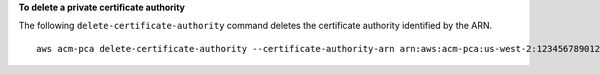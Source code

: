 **To delete a private certificate authority**

The following ``delete-certificate-authority`` command deletes the certificate authority identified by the ARN. ::

  aws acm-pca delete-certificate-authority --certificate-authority-arn arn:aws:acm-pca:us-west-2:123456789012:certificate-authority/12345678-1234-1234-1234-123456789012